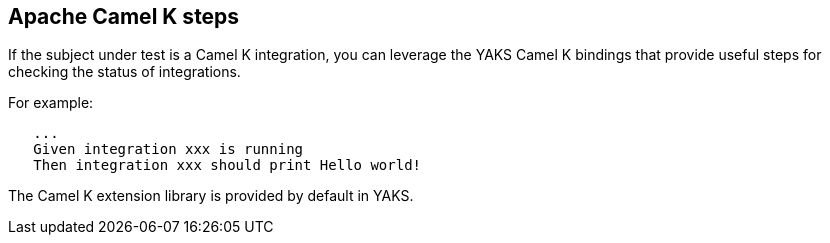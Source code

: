 [[steps-camel-k]]
== Apache Camel K steps

If the subject under test is a Camel K integration, you can leverage the YAKS Camel K bindings
that provide useful steps for checking the status of integrations.

For example:

[source,gherkin]
----
   ...
   Given integration xxx is running
   Then integration xxx should print Hello world!
----

The Camel K extension library is provided by default in YAKS.
